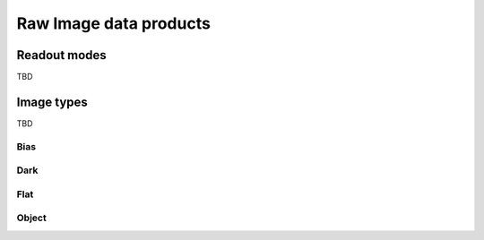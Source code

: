 
Raw Image data products
=======================

Readout modes
*************
TBD

Image types
***********
TBD

Bias
----

Dark
----

Flat
----

Object
------


